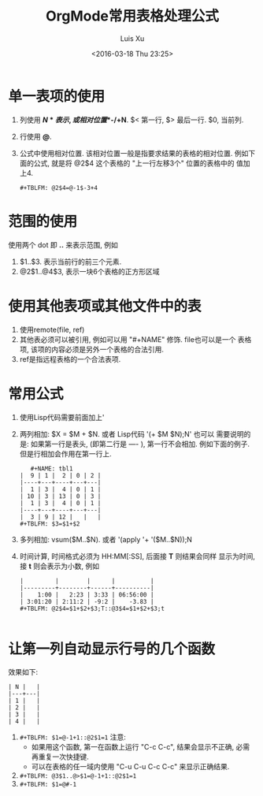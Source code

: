 #+OPTIONS: toc:t H:3
#+AUTHOR: Luis Xu
#+EMAIL: xuzhengchaojob@gmail.com
#+DATE: <2016-03-18 Thu 23:25>

#+TITLE: OrgMode常用表格处理公式
* 单一表项的使用
1. 列使用 *$N* 表示, 或相对位置 *$-/+N*. $< 第一行, $> 最后一行. $0, 当前列.
2. 行使用 *@*. 
3. 公式中使用相对位置. 该相对位置一般是指要求结果的表格的相对位置.
   例如下面的公式, 就是将 @2$4 这个表格的 "上一行左移3个" 位置的表格中的
   值加上4.
   #+BEGIN_EXAMPLE
   #+TBLFM: @2$4=@-1$-3+4
   #+END_EXAMPLE
* 范围的使用
使用两个 dot 即 *..* 来表示范围, 例如 
1. $1..$3. 表示当前行的前三个元素.
2. @2$1..@4$3, 表示一块6个表格的正方形区域

* 使用其他表项或其他文件中的表
1. 使用remote(file, ref)
2. 其他表必须可以被引用, 例如可以用 "#+NAME" 修饰. file也可以是一个
   表格项, 该项的内容必须是另外一个表格的合法引用.
3. ref是指远程表格的一个合法表项.

* 常用公式
1. 使用Lisp代码需要前面加上' 
2. 两列相加: $X = $M + $N. 或者 Lisp代码 '(+ $M $N);N'
   也可以
   需要说明的是: 如果第一行是表头, (即第二行是 ---- ), 第一行不会相加.
   例如下面的例子. 但是行相加会作用在第一行上.
   #+BEGIN_EXAMPLE
   #+NAME: tbl1
|  9 | 1 |  2 | 0 | 2 |
|----+---+----+---+---|
|  1 | 3 |  4 | 0 | 1 |
| 10 | 3 | 13 | 0 | 3 |
|  1 | 3 |  4 | 0 | 1 |
|----+---+----+---+---|
|  3 | 9 | 12 |   |   |
#+TBLFM: $3=$1+$2
   #+END_EXAMPLE
3. 多列相加: vsum($M..$N). 或者 '(apply '+ '($M..$N));N
4. 时间计算, 时间格式必须为 HH:MM[:SS], 后面接 *T* 则结果会同样
   显示为时间, 接 *t* 则会表示为小数, 例如
   #+BEGIN_EXAMPLE
|         |        |      |          |
|---------+--------+------+----------|
|    1:00 |   2:23 | 3:33 | 06:56:00 |
| 3:01:20 | 2:11:2 | -9:2 |    -3.83 |
#+TBLFM: @2$4=$1+$2+$3;T::@3$4=$1+$2+$3;t
 
   #+END_EXAMPLE
* 让第一列自动显示行号的几个函数
效果如下:  
#+BEGIN_EXAMPLE
| N |   |
|---+---|
| 1 |   |
| 2 |   |
| 3 |   |
| 4 |   |
#+END_EXAMPLE
1. ~#+TBLFM: $1=@-1+1::@2$1=1~
   注意: 
   + 如果用这个函数, 第一在函数上运行 "C-c C-c", 结果会显示不正确, 
     必需再重复一次快捷键.
   + 可以在表格的任一域内使用 "C-u C-u C-c C-c" 来显示正确结果.
2. ~#+TBLFM: @3$1..@>$1=@-1+1::@2$1=1~
3. ~#+TBLFM: $1=@#-1~
